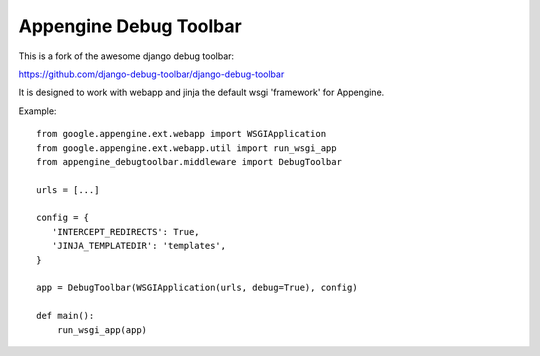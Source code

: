 Appengine Debug Toolbar
=======================

This is a fork of the awesome django debug toolbar:

https://github.com/django-debug-toolbar/django-debug-toolbar

It is designed to work with webapp and jinja the default
wsgi 'framework' for Appengine.

Example::

    from google.appengine.ext.webapp import WSGIApplication
    from google.appengine.ext.webapp.util import run_wsgi_app
    from appengine_debugtoolbar.middleware import DebugToolbar

    urls = [...]
    
    config = {
       'INTERCEPT_REDIRECTS': True,
       'JINJA_TEMPLATEDIR': 'templates',
    }
    
    app = DebugToolbar(WSGIApplication(urls, debug=True), config)

    def main():
        run_wsgi_app(app) 
